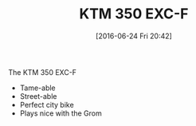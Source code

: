#+BLOG: wisdomandwonder
#+POSTID: 10297
#+DATE: [2016-06-24 Fri 20:42]
#+OPTIONS: toc:nil num:nil todo:nil pri:nil tags:nil ^:nil
#+CATEGORY: Article
#+TAGS: Motorcycle
#+TITLE: KTM 350 EXC-F

The KTM 350 EXC-F
- Tame-able
- Street-able
- Perfect city bike
- Plays nice with the Grom

